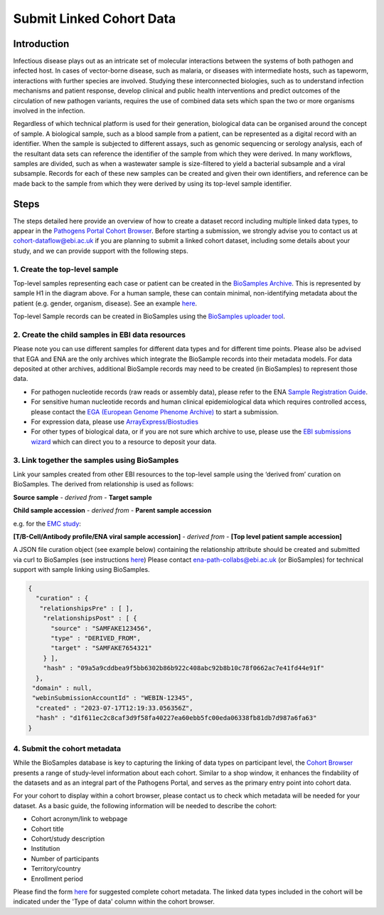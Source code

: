 Submit Linked Cohort Data
=========================

Introduction
````````````
Infectious disease plays out as an intricate set of molecular interactions between the systems of both pathogen and infected host.
In cases of vector-borne disease, such as malaria, or diseases with intermediate hosts, such as tapeworm, interactions with further
species are involved. Studying these interconnected biologies, such as to understand infection mechanisms and patient response,
develop clinical and public health interventions and predict outcomes of the circulation of new pathogen variants, requires the use
of combined data sets which span the two or more organisms involved in the infection.

Regardless of which technical platform is used for their generation, biological data can be organised around the concept of sample.
A biological sample, such as a blood sample from a patient, can be represented as a digital record with an identifier. When the
sample is subjected to different assays, such as genomic sequencing or serology analysis, each of the resultant data sets can
reference the identifier of the sample from which they were derived. In many workflows, samples are divided, such as when a
wastewater sample is size-filtered to yield a bacterial subsample and a viral subsample. Records for each of these new samples
can be created and given their own identifiers, and reference can be made back to the sample from which they were derived by using
its top-level sample identifier.

.. image:: images/linked_samples.png
   :width: 600
   :alt: diagram showing BioSample relationships and data types
   :align: center

Steps
`````
The steps detailed here provide an overview of how to create a dataset record including multiple linked data types, to appear in the
`Pathogens Portal Cohort Browser <https://www.pathogensportal.org/cohorts>`_.
Before starting a submission, we strongly advise you to contact us at cohort-dataflow@ebi.ac.uk if you are planning to submit a
linked cohort dataset, including some details about your study, and we can provide support with the following steps.

1. Create the top-level sample
''''''''''''''''''''''''''''''

Top-level samples representing each case or patient can be created in the `BioSamples Archive <https://www.ebi.ac.uk/biosamples/>`_.
This is represented by sample H1 in the diagram above. For a human sample, these can contain minimal, non-identifying metadata about
the patient (e.g. gender, organism, disease). See an example `here <https://www.ebi.ac.uk/biosamples/samples/SAMEA12928716>`_.

Top-level Sample records can be created in BioSamples using the `BioSamples uploader tool <https://www.ebi.ac.uk/biosamples/docs/cookbook/upload_files>`_.

2. Create the child samples in EBI data resources
'''''''''''''''''''''''''''''''''''''''''''''''''

Please note you can use different samples for different data types and for different time points. Please also be advised
that EGA and ENA are the only archives which integrate the BioSample records into their metadata models. For data deposited
at other archives, additional BioSample records may need to be created (in BioSamples) to represent those data.

- For pathogen nucleotide records (raw reads or assembly data), please refer to the ENA `Sample Registration Guide <../submit/samples.html>`_.
- For sensitive human nucleotide records and human clinical epidemiological data which requires controlled access, please
  contact the `EGA (European Genome Phenome Archive) <https://ega-archive.org/>`_ to start a submission.
- For expression data, please use `ArrayExpress/Biostudies <https://www.ebi.ac.uk/biostudies/arrayexpress>`_
- For other types of biological data, or if you are not sure which archive to use, please use the `EBI submissions wizard <https://www.ebi.ac.uk/submission/>`_
  which can direct you to a resource to deposit your data.

3. Link together the samples using BioSamples
''''''''''''''''''''''''''''''''''''''''''''''

Link your samples created from other EBI resources to the top-level sample using the ‘derived from’ curation on
BioSamples. The derived from relationship is used as follows:

**Source sample** - *derived from* - **Target sample**

**Child sample accession** - *derived from* - **Parent sample accession**

e.g. for the `EMC study <https://www.ebi.ac.uk/about/news/updates-from-data-resources/pathogens-portal-linked-dataset/>`_:

**[T/B-Cell/Antibody profile/ENA viral sample accession]** - *derived from* - **[Top level patient sample accession]**

A JSON file curation object (see example below) containing the relationship attribute should be created and submitted
via curl to BioSamples (see instructions `here <https://www.ebi.ac.uk/biosamples/docs/references/api/submit#_submit_curation_object>`_)
Please contact ena-path-collabs@ebi.ac.uk (or BioSamples) for technical support with sample linking using BioSamples.


.. code-block:: JSON

   {
     "curation" : {
      "relationshipsPre" : [ ],
       "relationshipsPost" : [ {
         "source" : "SAMFAKE123456",
         "type" : "DERIVED_FROM",
         "target" : "SAMFAKE7654321"
       } ],
       "hash" : "09a5a9cddbea9f5bb6302b86b922c408abc92b8b10c78f0662ac7e41fd44e91f"
     },
    "domain" : null,
    "webinSubmissionAccountId" : "WEBIN-12345",
     "created" : "2023-07-17T12:19:33.056356Z",
     "hash" : "d1f611ec2c8caf3d9f58fa40227ea60ebb5fc00eda06338fb81db7d987a6fa63"
   }

..



4. Submit the cohort metadata
'''''''''''''''''''''''''''''

While the BioSamples database is key to capturing the linking of data types on participant level, the
`Cohort Browser <https://www.pathogensportal.org/cohorts>`_ presents a range of study-level information about each cohort.
Similar to a shop window, it enhances the findability of the datasets and as an integral part of the Pathogens Portal, and
serves as the primary entry point into cohort data.

For your cohort to display within a cohort browser, please contact us to check which metadata will be needed for your dataset.
As a basic guide, the following information will be needed to describe the cohort:

- Cohort acronym/link to webpage
- Cohort title
- Cohort/study description
- Institution
- Number of participants
- Territory/country
- Enrollment period

Please find the form `here <https://docs.google.com/spreadsheets/d/1LuyPhv1J5t2FU7JE2XjW9n__PjGTxeBoA38PXpN8sG8/edit#gid=0>`_
for suggested complete cohort metadata. The linked data types included in the cohort will be indicated under the 'Type of data'
column within the cohort browser.
